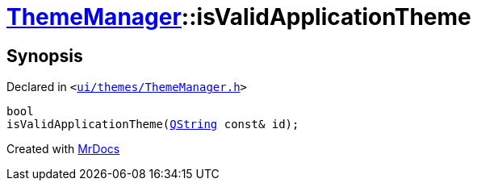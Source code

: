 [#ThemeManager-isValidApplicationTheme]
= xref:ThemeManager.adoc[ThemeManager]::isValidApplicationTheme
:relfileprefix: ../
:mrdocs:


== Synopsis

Declared in `&lt;https://github.com/PrismLauncher/PrismLauncher/blob/develop/launcher/ui/themes/ThemeManager.h#L46[ui&sol;themes&sol;ThemeManager&period;h]&gt;`

[source,cpp,subs="verbatim,replacements,macros,-callouts"]
----
bool
isValidApplicationTheme(xref:QString.adoc[QString] const& id);
----



[.small]#Created with https://www.mrdocs.com[MrDocs]#
